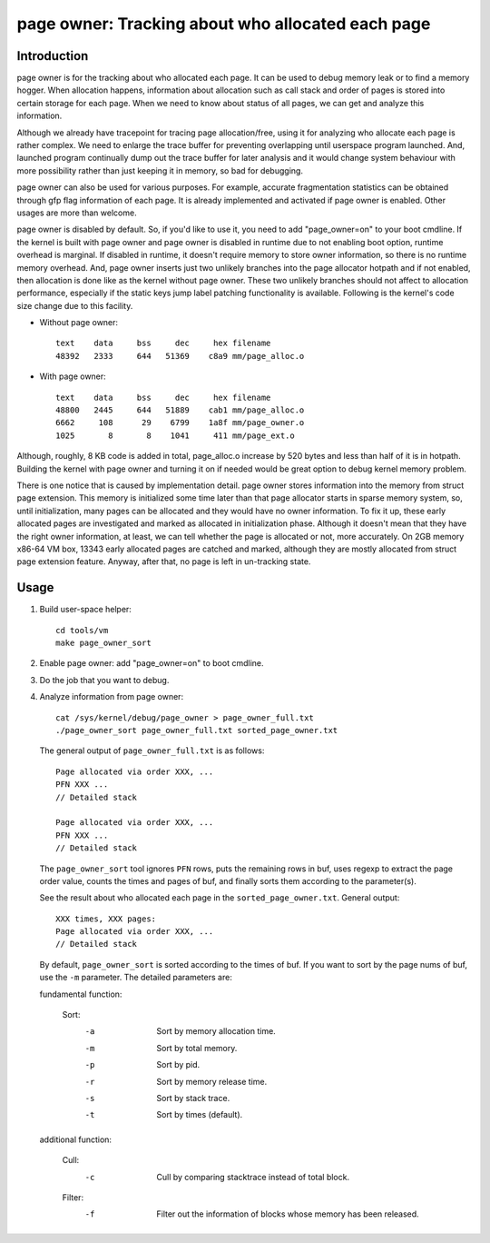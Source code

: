 .. _page_owner:

==================================================
page owner: Tracking about who allocated each page
==================================================

Introduction
============

page owner is for the tracking about who allocated each page.
It can be used to debug memory leak or to find a memory hogger.
When allocation happens, information about allocation such as call stack
and order of pages is stored into certain storage for each page.
When we need to know about status of all pages, we can get and analyze
this information.

Although we already have tracepoint for tracing page allocation/free,
using it for analyzing who allocate each page is rather complex. We need
to enlarge the trace buffer for preventing overlapping until userspace
program launched. And, launched program continually dump out the trace
buffer for later analysis and it would change system behaviour with more
possibility rather than just keeping it in memory, so bad for debugging.

page owner can also be used for various purposes. For example, accurate
fragmentation statistics can be obtained through gfp flag information of
each page. It is already implemented and activated if page owner is
enabled. Other usages are more than welcome.

page owner is disabled by default. So, if you'd like to use it, you need
to add "page_owner=on" to your boot cmdline. If the kernel is built
with page owner and page owner is disabled in runtime due to not enabling
boot option, runtime overhead is marginal. If disabled in runtime, it
doesn't require memory to store owner information, so there is no runtime
memory overhead. And, page owner inserts just two unlikely branches into
the page allocator hotpath and if not enabled, then allocation is done
like as the kernel without page owner. These two unlikely branches should
not affect to allocation performance, especially if the static keys jump
label patching functionality is available. Following is the kernel's code
size change due to this facility.

- Without page owner::

   text    data     bss     dec     hex filename
   48392   2333     644   51369    c8a9 mm/page_alloc.o

- With page owner::

   text    data     bss     dec     hex filename
   48800   2445     644   51889    cab1 mm/page_alloc.o
   6662     108      29    6799    1a8f mm/page_owner.o
   1025       8       8    1041     411 mm/page_ext.o

Although, roughly, 8 KB code is added in total, page_alloc.o increase by
520 bytes and less than half of it is in hotpath. Building the kernel with
page owner and turning it on if needed would be great option to debug
kernel memory problem.

There is one notice that is caused by implementation detail. page owner
stores information into the memory from struct page extension. This memory
is initialized some time later than that page allocator starts in sparse
memory system, so, until initialization, many pages can be allocated and
they would have no owner information. To fix it up, these early allocated
pages are investigated and marked as allocated in initialization phase.
Although it doesn't mean that they have the right owner information,
at least, we can tell whether the page is allocated or not,
more accurately. On 2GB memory x86-64 VM box, 13343 early allocated pages
are catched and marked, although they are mostly allocated from struct
page extension feature. Anyway, after that, no page is left in
un-tracking state.

Usage
=====

1) Build user-space helper::

	cd tools/vm
	make page_owner_sort

2) Enable page owner: add "page_owner=on" to boot cmdline.

3) Do the job that you want to debug.

4) Analyze information from page owner::

	cat /sys/kernel/debug/page_owner > page_owner_full.txt
	./page_owner_sort page_owner_full.txt sorted_page_owner.txt

   The general output of ``page_owner_full.txt`` is as follows::

	Page allocated via order XXX, ...
	PFN XXX ...
	// Detailed stack

	Page allocated via order XXX, ...
	PFN XXX ...
	// Detailed stack

   The ``page_owner_sort`` tool ignores ``PFN`` rows, puts the remaining rows
   in buf, uses regexp to extract the page order value, counts the times
   and pages of buf, and finally sorts them according to the parameter(s).

   See the result about who allocated each page
   in the ``sorted_page_owner.txt``. General output::

	XXX times, XXX pages:
	Page allocated via order XXX, ...
	// Detailed stack

   By default, ``page_owner_sort`` is sorted according to the times of buf.
   If you want to sort by the page nums of buf, use the ``-m`` parameter.
   The detailed parameters are:

   fundamental function:

	Sort:
		-a		Sort by memory allocation time.
		-m		Sort by total memory.
		-p		Sort by pid.
		-r		Sort by memory release time.
		-s		Sort by stack trace.
		-t		Sort by times (default).

   additional function:

	Cull:
		-c		Cull by comparing stacktrace instead of total block.

	Filter:
		-f		Filter out the information of blocks whose memory has been released.
